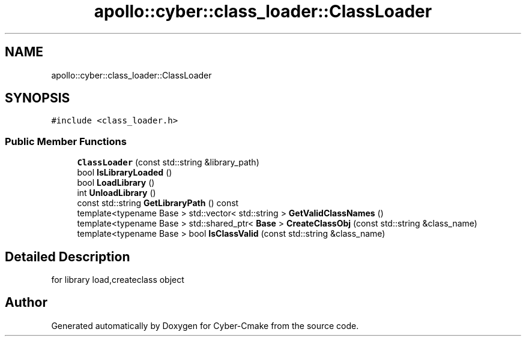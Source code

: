 .TH "apollo::cyber::class_loader::ClassLoader" 3 "Thu Aug 31 2023" "Cyber-Cmake" \" -*- nroff -*-
.ad l
.nh
.SH NAME
apollo::cyber::class_loader::ClassLoader
.SH SYNOPSIS
.br
.PP
.PP
\fC#include <class_loader\&.h>\fP
.SS "Public Member Functions"

.in +1c
.ti -1c
.RI "\fBClassLoader\fP (const std::string &library_path)"
.br
.ti -1c
.RI "bool \fBIsLibraryLoaded\fP ()"
.br
.ti -1c
.RI "bool \fBLoadLibrary\fP ()"
.br
.ti -1c
.RI "int \fBUnloadLibrary\fP ()"
.br
.ti -1c
.RI "const std::string \fBGetLibraryPath\fP () const"
.br
.ti -1c
.RI "template<typename Base > std::vector< std::string > \fBGetValidClassNames\fP ()"
.br
.ti -1c
.RI "template<typename Base > std::shared_ptr< \fBBase\fP > \fBCreateClassObj\fP (const std::string &class_name)"
.br
.ti -1c
.RI "template<typename Base > bool \fBIsClassValid\fP (const std::string &class_name)"
.br
.in -1c
.SH "Detailed Description"
.PP 
for library load,createclass object 

.SH "Author"
.PP 
Generated automatically by Doxygen for Cyber-Cmake from the source code\&.
